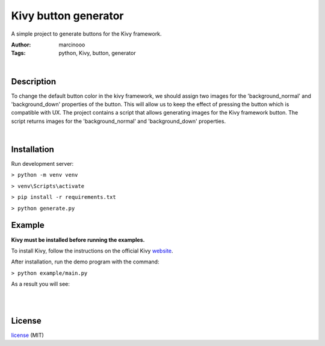 =====================
Kivy button generator
=====================

A simple project to generate buttons for the Kivy framework.

:Author: marcinooo
:Tags: python, Kivy, button, generator

|

Description
===========

To change the default button color in the kivy framework, we should assign two images for the 'background_normal' and 'background_down' properties of the button. 
This will allow us to keep the effect of pressing the button which is compatible with UX. The project contains a script that allows generating images for the Kivy framework button. 
The script returns images for the 'background_normal' and 'background_down' properties.



|

Installation
============

Run development server:

``> python -m venv venv``

``> venv\Scripts\activate``

``> pip install -r requirements.txt``

``> python generate.py``

Example
=======

**Kivy must be installed before running the examples.**
 
To install Kivy, follow the instructions on the official Kivy website_.

.. _website: https://kivy.org/doc/stable/gettingstarted/installation.html

After installation, run the demo program with the command:

``> python example/main.py``

As a result you will see:

|

.. image:: example/example_output.png
   :height: 1030 px
   :width: 941 px
   :alt: Buttons
   :scale: 20%

|

License
=======

license_ (MIT)

.. _license: https://github.com/martinwac/Kivy-button-generator/blob/master/LICENSE

